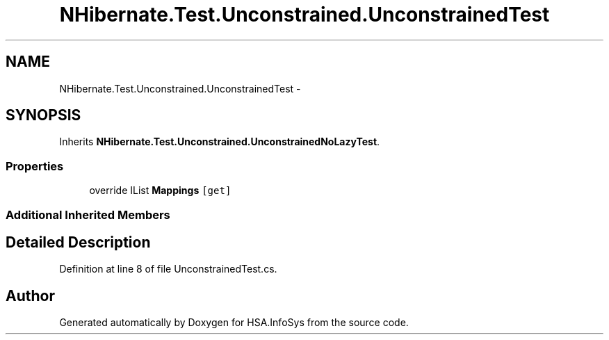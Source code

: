 .TH "NHibernate.Test.Unconstrained.UnconstrainedTest" 3 "Fri Jul 5 2013" "Version 1.0" "HSA.InfoSys" \" -*- nroff -*-
.ad l
.nh
.SH NAME
NHibernate.Test.Unconstrained.UnconstrainedTest \- 
.SH SYNOPSIS
.br
.PP
.PP
Inherits \fBNHibernate\&.Test\&.Unconstrained\&.UnconstrainedNoLazyTest\fP\&.
.SS "Properties"

.in +1c
.ti -1c
.RI "override IList \fBMappings\fP\fC [get]\fP"
.br
.in -1c
.SS "Additional Inherited Members"
.SH "Detailed Description"
.PP 
Definition at line 8 of file UnconstrainedTest\&.cs\&.

.SH "Author"
.PP 
Generated automatically by Doxygen for HSA\&.InfoSys from the source code\&.
